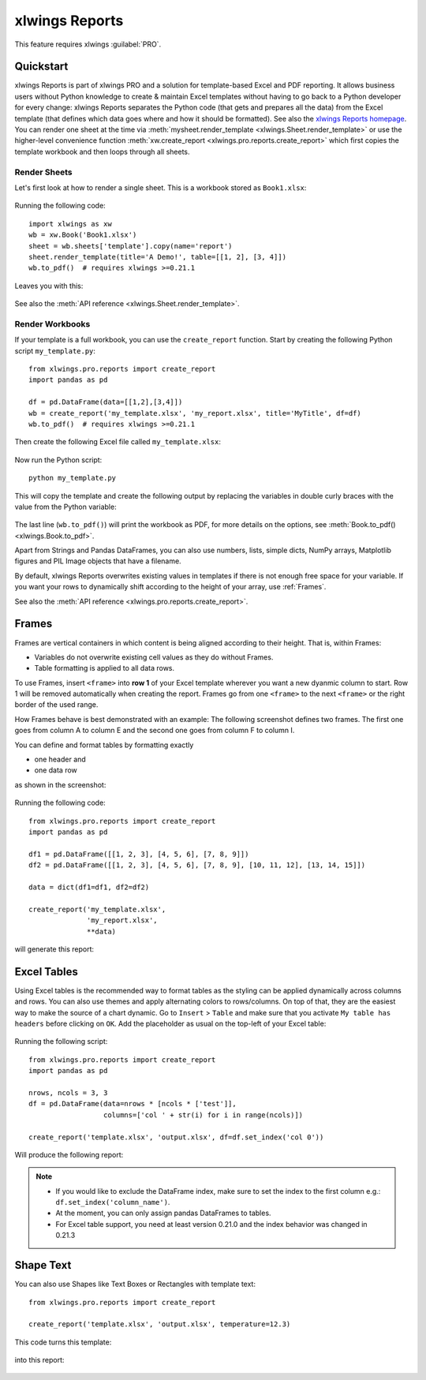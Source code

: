 .. _reports_quickstart:

xlwings Reports
===============

This feature requires xlwings :guilabel:`PRO`.

Quickstart
----------

xlwings Reports is part of xlwings PRO and a solution for template-based Excel and PDF reporting. It allows business users without Python knowledge to create & maintain Excel templates without having to go back to a Python developer for every change: xlwings Reports separates the Python code (that gets and prepares all the data) from the Excel template (that defines which data goes where and how it should be formatted). See also the `xlwings Reports homepage <https://www.xlwings.org/reporting>`_. You can render one sheet at the time via :meth:`mysheet.render_template <xlwings.Sheet.render_template>` or use the higher-level convenience function :meth:`xw.create_report <xlwings.pro.reports.create_report>` which first copies the template workbook and then loops through all sheets.

Render Sheets
*************

Let's first look at how to render a single sheet. This is a workbook stored as ``Book1.xlsx``:

.. figure:: images/sheet_rendering1.png
    :scale: 60%

Running the following code::

    import xlwings as xw
    wb = xw.Book('Book1.xlsx')
    sheet = wb.sheets['template'].copy(name='report')
    sheet.render_template(title='A Demo!', table=[[1, 2], [3, 4]])
    wb.to_pdf()  # requires xlwings >=0.21.1

Leaves you with this:

.. figure:: images/sheet_rendering2.png
    :scale: 60%

See also the :meth:`API reference <xlwings.Sheet.render_template>`.

.. versionadded:: 0.22.0

Render Workbooks
****************

If your template is a full workbook, you can use the ``create_report`` function. Start by creating the following Python script ``my_template.py``::

    from xlwings.pro.reports import create_report
    import pandas as pd

    df = pd.DataFrame(data=[[1,2],[3,4]])
    wb = create_report('my_template.xlsx', 'my_report.xlsx', title='MyTitle', df=df)
    wb.to_pdf()  # requires xlwings >=0.21.1

Then create the following Excel file called ``my_template.xlsx``:

.. figure:: images/mytemplate.png

Now run the Python script::

    python my_template.py

This will copy the template and create the following output by replacing the variables in double curly braces with
the value from the Python variable:

.. figure:: images/myreport.png

The last line (``wb.to_pdf()``) will print the workbook as PDF, for more details on the options, see :meth:`Book.to_pdf() <xlwings.Book.to_pdf>`.

Apart from Strings and Pandas DataFrames, you can also use numbers, lists, simple dicts, NumPy arrays,
Matplotlib figures and PIL Image objects that have a filename.

By default, xlwings Reports overwrites existing values in templates if there is not enough free space for your variable.
If you want your rows to dynamically shift according to the height of your array, use :ref:`Frames`.

See also the :meth:`API reference <xlwings.pro.reports.create_report>`.

.. _frames:

Frames
------

Frames are vertical containers in which content is being aligned according to their height. That is,
within Frames:

* Variables do not overwrite existing cell values as they do without Frames.
* Table formatting is applied to all data rows.

To use Frames, insert ``<frame>`` into **row 1** of your Excel template wherever you want a new dyanmic column
to start. Row 1 will be removed automatically when creating the report. Frames go from one
``<frame>`` to the next ``<frame>`` or the right border of the used range.

How Frames behave is best demonstrated with an example:
The following screenshot defines two frames. The first one goes from column A to column E and the second one
goes from column F to column I.

You can define and format tables by formatting exactly

* one header and
* one data row

as shown in the screenshot:

.. figure:: images/frame_template.png

Running the following code::

    from xlwings.pro.reports import create_report
    import pandas as pd

    df1 = pd.DataFrame([[1, 2, 3], [4, 5, 6], [7, 8, 9]])
    df2 = pd.DataFrame([[1, 2, 3], [4, 5, 6], [7, 8, 9], [10, 11, 12], [13, 14, 15]])

    data = dict(df1=df1, df2=df2)

    create_report('my_template.xlsx',
                  'my_report.xlsx',
                  **data)

will generate this report:

.. figure:: images/frame_report.png

.. _excel_tables_reports:

Excel Tables
------------

Using Excel tables is the recommended way to format tables as the styling can be applied dynamically across columns and rows. You can also use themes and apply alternating colors to rows/columns. On top of that, they are the easiest way to make the source of a chart dynamic. Go to ``Insert`` > ``Table`` and make sure that you activate ``My table has headers`` before clicking on ``OK``. Add the placeholder as usual on the top-left of your Excel table:

.. figure:: images/excel_table_template.png

Running the following script::

    from xlwings.pro.reports import create_report
    import pandas as pd

    nrows, ncols = 3, 3
    df = pd.DataFrame(data=nrows * [ncols * ['test']],
                      columns=['col ' + str(i) for i in range(ncols)])

    create_report('template.xlsx', 'output.xlsx', df=df.set_index('col 0'))

Will produce the following report:

.. figure:: images/excel_table_report.png

.. note::
    * If you would like to exclude the DataFrame index, make sure to set the index to the first column e.g.: ``df.set_index('column_name')``.
    * At the moment, you can only assign pandas DataFrames to tables.
    * For Excel table support, you need at least version 0.21.0 and the index behavior was changed in 0.21.3

Shape Text
----------

.. versionadded:: 0.21.4

You can also use Shapes like Text Boxes or Rectangles with template text::

    from xlwings.pro.reports import create_report

    create_report('template.xlsx', 'output.xlsx', temperature=12.3)

This code turns this template:

.. figure:: images/shape_text_template.png

into this report:

.. figure:: images/shape_text_report.png